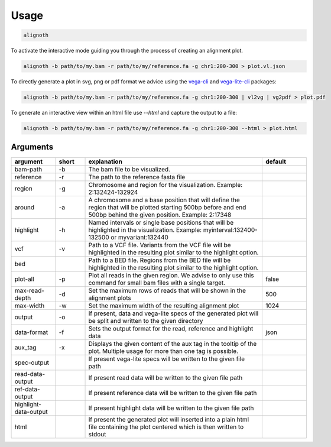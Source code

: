 .. _usage:

*****
Usage
*****

.. code-block:: bash

    alignoth

To activate the interactive mode guiding you through the process of creating an alignment plot.

.. code-block:: bash

    alignoth -b path/to/my.bam -r path/to/my/reference.fa -g chr1:200-300 > plot.vl.json

To directly generate a plot in svg, png or pdf format we advice using the `vega-cli <https://vega.github.io/vega/usage/#cli>`_ and `vega-lite-cli <https://vega.github.io/vega-lite/usage/compile.html#cli>`_ packages:

.. code-block:: bash

    alignoth -b path/to/my.bam -r path/to/my/reference.fa -g chr1:200-300 | vl2vg | vg2pdf > plot.pdf

To generate an interactive view within an html file use `--html` and capture the output to a file:

.. code-block:: bash

    alignoth -b path/to/my.bam -r path/to/my/reference.fa -g chr1:200-300 --html > plot.html

Arguments
~~~~~~~~~

.. list-table::
   :header-rows: 1
   :widths: 15 10 60 15

   * - argument
     - short
     - explanation
     - default
   * - bam-path
     - -b
     - The bam file to be visualized.
     -
   * - reference
     - -r
     - The path to the reference fasta file
     -
   * - region
     - -g
     - Chromosome and region for the visualization. Example: 2:132424-132924
     -
   * - around
     - -a
     - A chromosome and a base position that will define the region that will be plotted starting 500bp before and end 500bp behind the given position. Example: 2:17348
     -
   * - highlight
     - -h
     - Named intervals or single base positions that will be highlighted in the visualization. Example: myinterval:132400-132500 or myvariant:132440
     -
   * - vcf
     - -v
     - Path to a VCF file. Variants from the VCF file will be highlighted in the resulting plot similar to the highlight option.
     -
   * - bed
     - 
     - Path to a BED file. Regions from the BED file will be highlighted in the resulting plot similar to the highlight option.
     -
   * - plot-all
     - -p
     - Plot all reads in the given region. We advise to only use this command for small bam files with a single target.
     - false
   * - max-read-depth
     - -d
     - Set the maximum rows of reads that will be shown in the alignment plots
     - 500
   * - max-width
     - -w
     - Set the maximum width of the resulting alignment plot
     - 1024
   * - output
     - -o
     - If present, data and vega-lite specs of the generated plot will be split and written to the given directory
     -
   * - data-format
     - -f
     - Sets the output format for the read, reference and highlight data
     - json
   * - aux_tag
     - -x
     - Displays the given content of the aux tag in the tooltip of the plot. Multiple usage for more than one tag is possible.
     -
   * - spec-output
     -
     - If present vega-lite specs will be written to the given file path
     -
   * - read-data-output
     -
     - If present read data will be written to the given file path
     -
   * - ref-data-output
     -
     - If present reference data will be written to the given file path
     -
   * - highlight-data-output
     -
     - If present highlight data will be written to the given file path
     -
   * - html
     -
     - If present the generated plot will inserted into a plain html file containing the plot centered which is then written to stdout
     -

